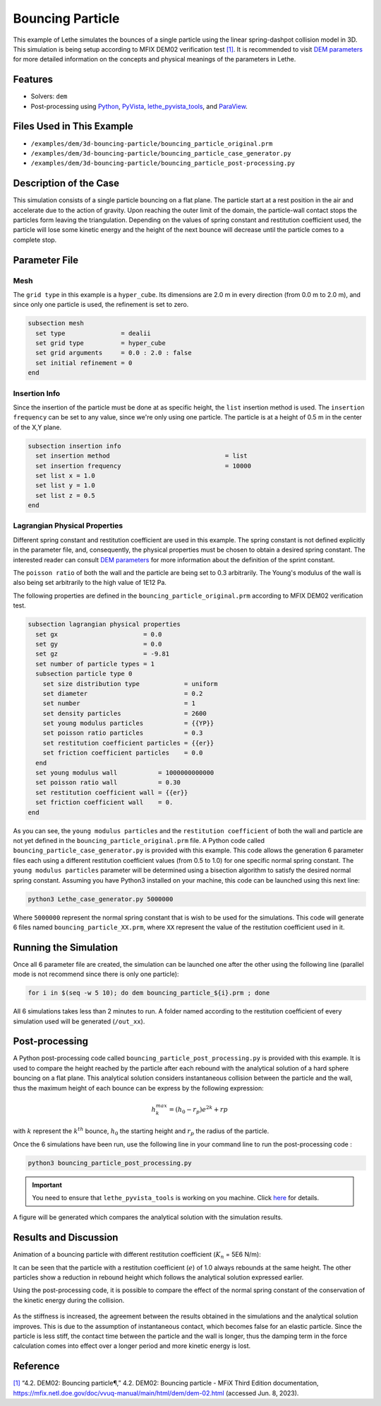 =================
Bouncing Particle
=================

This example of Lethe simulates the bounces of a single particle using the linear spring-dashpot collision model in 3D. This simulation is being setup according to MFIX DEM02 verification test `[1] <https://mfix.netl.doe.gov/doc/vvuq-manual/main/html/dem/dem-02.html>`_. It is recommended to visit `DEM parameters <../../../parameters/dem/dem.html>`_ for more detailed information on the concepts and physical meanings of the parameters in Lethe.


--------
Features
--------

- Solvers: ``dem``
- Post-processing using `Python <https://www.python.org/>`_, `PyVista <https://docs.pyvista.org/>`_, `lethe_pyvista_tools <https://github.com/lethe-cfd/lethe/tree/master/contrib/postprocessing>`_, and `ParaView <https://www.paraview.org/>`_.


----------------------------
Files Used in This Example
----------------------------

- ``/examples/dem/3d-bouncing-particle/bouncing_particle_original.prm``
- ``/examples/dem/3d-bouncing-particle/bouncing_particle_case_generator.py``
- ``/examples/dem/3d-bouncing-particle/bouncing_particle_post-processing.py``


-------------------------
Description of the Case
-------------------------

This simulation consists of a single particle bouncing on a flat plane. The particle start at a rest position in the air and accelerate due to the action of gravity. Upon reaching the outer limit of the domain, the particle-wall contact stops the particles form leaving the triangulation. Depending on the values of spring constant and restitution coefficient used, the particle will lose some kinetic energy and the height of the next bounce will decrease until the particle comes to a complete stop.

---------------
Parameter File
---------------

Mesh
~~~~~~~~~~~~~~~~~~

The ``grid type`` in this example is a ``hyper_cube``. Its dimensions are 2.0 m in every direction (from 0.0 m to 2.0 m), and since only one particle is used, the refinement is set to zero.

.. code-block:: text

    subsection mesh
      set type               = dealii
      set grid type          = hyper_cube
      set grid arguments     = 0.0 : 2.0 : false
      set initial refinement = 0
    end

Insertion Info
~~~~~~~~~~~~~~~~~~

Since the insertion of the particle must be done at as specific height, the ``list`` insertion method is used. The ``insertion frequency`` can be set to any value, since we're only using one particle. The particle is at a height of 0.5 m in the center of the X,Y plane.

.. code-block:: text

    subsection insertion info
      set insertion method                               = list
      set insertion frequency                            = 10000
      set list x = 1.0
      set list y = 1.0
      set list z = 0.5
    end

Lagrangian Physical Properties
~~~~~~~~~~~~~~~~~~~~~~~~~~~~~~~~

Different spring constant and restitution coefficient are used in this example. The spring constant is not defined explicitly in the parameter file, and, consequently, the physical properties must be chosen to obtain a desired spring constant. The interested reader can consult `DEM parameters`_ for more information about the definition of the sprint constant.

The ``poisson ratio`` of both the wall and the particle are being set to 0.3 arbitrarily. The Young's modulus of the wall is also being set arbitrarily to the high value of 1E12 Pa.

The following properties are defined in the ``bouncing_particle_original.prm``  according to MFIX DEM02 verification test.

.. code-block:: text

    subsection lagrangian physical properties
      set gx                       = 0.0
      set gy                       = 0.0
      set gz                       = -9.81
      set number of particle types = 1
      subsection particle type 0
        set size distribution type            = uniform
        set diameter                          = 0.2
        set number                            = 1
        set density particles                 = 2600
        set young modulus particles           = {{YP}}
        set poisson ratio particles           = 0.3
        set restitution coefficient particles = {{er}}
        set friction coefficient particles    = 0.0
      end
      set young modulus wall           = 1000000000000
      set poisson ratio wall           = 0.30
      set restitution coefficient wall = {{er}}
      set friction coefficient wall    = 0.
    end

As you can see, the ``young modulus particles`` and the ``restitution coefficient`` of both the wall and particle are not yet defined in the ``bouncing_particle_original.prm`` file. A Python code called ``bouncing_particle_case_generator.py`` is provided with this example. This code allows the generation 6 parameter files each using a different restitution coefficient values (from 0.5 to 1.0) for one specific normal spring constant. The ``young modulus particles`` parameter will be determined using a bisection algorithm to satisfy the desired normal spring constant. Assuming you have Python3 installed on your machine, this code can be launched using this next line:

.. code-block:: text

    python3 Lethe_case_generator.py 5000000

Where ``5000000`` represent the normal spring constant that is wish to be used for the simulations. This code will generate 6 files named ``bouncing_particle_XX.prm``, where ``XX`` represent the value of the restitution coefficient used in it.

----------------------
Running the Simulation
----------------------
Once all 6 parameter file are created, the simulation can be launched one after the other using the following line (parallel mode is not recommend since there is only one particle):

.. code-block:: text

  for i in $(seq -w 5 10); do dem bouncing_particle_${i}.prm ; done

All 6 simulations takes less than 2 minutes to run. A folder named according to the restitution coefficient of every simulation used will be generated (``/out_xx``).

---------------
Post-processing
---------------
A Python post-processing code called ``bouncing_particle_post_processing.py`` is provided with this example. It is used to compare the height reached by the particle after each rebound with the analytical solution of a hard sphere bouncing on a flat plane. This analytical solution considers instantaneous collision between the particle and the wall, thus the maximum height of each bounce can be express by the following expression:

.. math::
        h_{k}^{max} = (h_0 - r_p)e^{2k} + rp

with :math:`k` represent the :math:`k^{th}` bounce, :math:`h_0` the starting height and :math:`r_p` the radius of the particle.

Once the 6 simulations have been run, use the following line in your command line to run the post-processing code :

.. code-block:: text

  python3 bouncing_particle_post_processing.py

.. important::

    You need to ensure that ``lethe_pyvista_tools`` is working on you machine. Click `here <../../../tools/postprocessing/postprocessing.html>`_ for details.

A figure will be generated which compares the analytical solution with the simulation results.

----------------------
Results and Discussion
----------------------
Animation of a bouncing particle with different restitution coefficient (:math:`K_n` = 5E6 N/m):

.. raw:: html

    <iframe width="560" height="315" src="https://www.youtube.com/embed/B1n776jHdoo" frameborder="0" allowfullscreen></iframe>

It can be seen that the particle with a restitution coefficient (:math:`e`) of 1.0 always rebounds at the same height. The other particles show a reduction in rebound height which follows the analytical solution expressed earlier.

Using the post-processing code, it is possible to compare the effect of the normal spring constant of the conservation of the kinetic energy during the collision.

.. figure:: images/kn5E4.png
    :width: 500
    :alt: Mesh
    :align: center

.. figure:: images/kn5E5.png
   :width: 500
   :alt: Mesh
   :align: center

.. figure:: images/kn5E6.png
   :width: 500
   :alt: Mesh
   :align: center

As the stiffness is increased, the agreement between the results obtained in the simulations and the analytical solution improves. This is due to the assumption of instantaneous contact, which becomes false for an elastic particle. Since the particle is less stiff, the contact time between the particle and the wall is longer, thus the damping term in the force calculation comes into effect over a longer period and more kinetic energy is lost.


---------
Reference
---------

`[1] <https://mfix.netl.doe.gov/doc/vvuq-manual/main/html/dem/dem-02.html>`_ “4.2. DEM02: Bouncing particle¶,” 4.2. DEM02: Bouncing particle - MFiX Third Edition documentation, https://mfix.netl.doe.gov/doc/vvuq-manual/main/html/dem/dem-02.html  (accessed Jun. 8, 2023).
